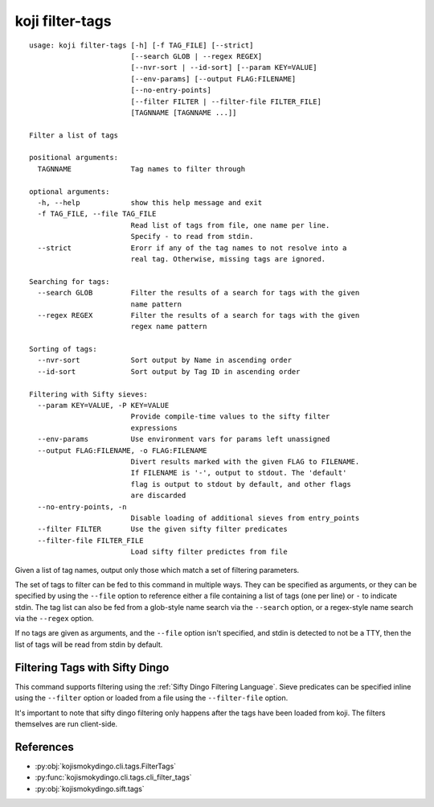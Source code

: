 koji filter-tags
================


.. highlight:: none

::

 usage: koji filter-tags [-h] [-f TAG_FILE] [--strict]
                         [--search GLOB | --regex REGEX]
                         [--nvr-sort | --id-sort] [--param KEY=VALUE]
                         [--env-params] [--output FLAG:FILENAME]
                         [--no-entry-points]
                         [--filter FILTER | --filter-file FILTER_FILE]
                         [TAGNNAME [TAGNNAME ...]]

 Filter a list of tags

 positional arguments:
   TAGNNAME              Tag names to filter through

 optional arguments:
   -h, --help            show this help message and exit
   -f TAG_FILE, --file TAG_FILE
                         Read list of tags from file, one name per line.
                         Specify - to read from stdin.
   --strict              Erorr if any of the tag names to not resolve into a
                         real tag. Otherwise, missing tags are ignored.

 Searching for tags:
   --search GLOB         Filter the results of a search for tags with the given
                         name pattern
   --regex REGEX         Filter the results of a search for tags with the given
                         regex name pattern

 Sorting of tags:
   --nvr-sort            Sort output by Name in ascending order
   --id-sort             Sort output by Tag ID in ascending order

 Filtering with Sifty sieves:
   --param KEY=VALUE, -P KEY=VALUE
                         Provide compile-time values to the sifty filter
                         expressions
   --env-params          Use environment vars for params left unassigned
   --output FLAG:FILENAME, -o FLAG:FILENAME
                         Divert results marked with the given FLAG to FILENAME.
                         If FILENAME is '-', output to stdout. The 'default'
                         flag is output to stdout by default, and other flags
                         are discarded
   --no-entry-points, -n
                         Disable loading of additional sieves from entry_points
   --filter FILTER       Use the given sifty filter predicates
   --filter-file FILTER_FILE
                         Load sifty filter predictes from file


Given a list of tag names, output only those which match a set of
filtering parameters.

The set of tags to filter can be fed to this command in multiple
ways. They can be specified as arguments, or they can be specified by
using the ``--file`` option to reference either a file containing a
list of tags (one per line) or ``-`` to indicate stdin. The tag list
can also be fed from a glob-style name search via the ``--search``
option, or a regex-style name search via the ``--regex`` option.

If no tags are given as arguments, and the ``--file`` option isn't
specified, and stdin is detected to not be a TTY, then the list of
tags will be read from stdin by default.


Filtering Tags with Sifty Dingo
-------------------------------

This command supports filtering using the :ref:`Sifty Dingo Filtering
Language`. Sieve predicates can be specified inline using the
``--filter`` option or loaded from a file using the ``--filter-file``
option.

It's important to note that sifty dingo filtering only happens after
the tags have been loaded from koji. The filters themselves are run
client-side.


References
----------

* :py:obj:`kojismokydingo.cli.tags.FilterTags`
* :py:func:`kojismokydingo.cli.tags.cli_filter_tags`
* :py:obj:`kojismokydingo.sift.tags`
